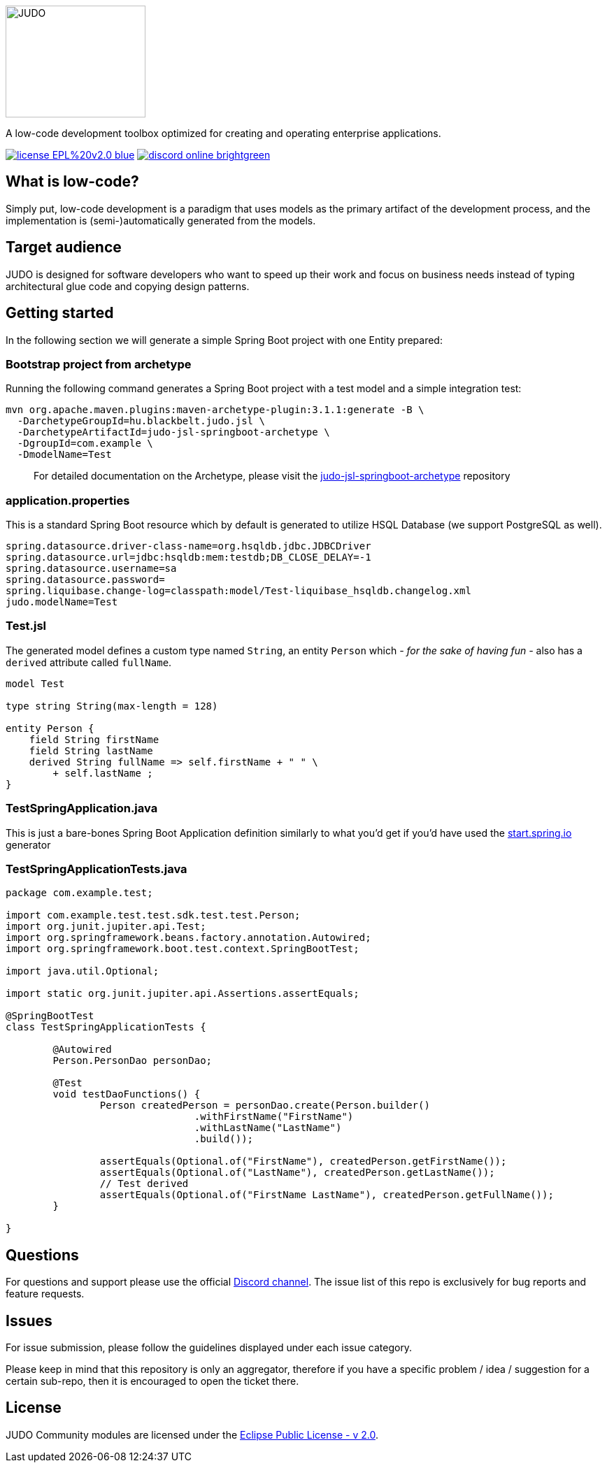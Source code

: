 ifdef::env-github[]
++++
<p align="center">
  <img width="200" height="160" src="https://github.com/BlackBeltTechnology/judo-community/raw/develop/docs/assets/judo_logo.svg">
</p>
++++
endif::[]
ifndef::env-github[]
image::docs/assets/judo_logo.svg/[JUDO,200,160,align="center"]
endif::[]

ifdef::env-github[]
++++
<p align="center">
  A low-code development toolbox optimized for creating and operating enterprise applications.
</p>
++++
endif::[]
ifndef::env-github[]
[.text-center]
A low-code development toolbox optimized for creating and operating enterprise applications.
endif::[]

ifdef::env-github[]
++++
<p align="center">
  <a href="https://github.com/BlackBeltTechnology/judo-community" target="_blank"><img src="https://img.shields.io/badge/license-EPL%20v2.0-blue.svg" alt="License" /></a>
  <a href="https://discord.gg/3yMGVaTr" target="_blank"><img src="https://img.shields.io/badge/discord-online-brightgreen.svg" alt="Discord" /></a>
</p>
++++
endif::[]
ifndef::env-github[]
[.text-center]
image:https://img.shields.io/badge/license-EPL%20v2.0-blue.svg[link="https://github.com/BlackBeltTechnology/judo-community"]
image:https://img.shields.io/badge/discord-online-brightgreen.svg[link="https://discord.gg/3yMGVaTr"]
endif::[]

== What is low-code?

Simply put, low-code development is a paradigm that uses models as the primary artifact of the development process, and
the implementation is (semi-)automatically generated from the models.

== Target audience

JUDO is designed for software developers who want to speed up their work and focus on business needs instead of typing
architectural glue code and copying design patterns.

== Getting started

In the following section we will generate a simple Spring Boot project with one Entity prepared:

=== Bootstrap project from archetype

Running the following command generates a Spring Boot project with a test model and a simple integration test:

[source,bash]
----
mvn org.apache.maven.plugins:maven-archetype-plugin:3.1.1:generate -B \
  -DarchetypeGroupId=hu.blackbelt.judo.jsl \
  -DarchetypeArtifactId=judo-jsl-springboot-archetype \
  -DgroupId=com.example \
  -DmodelName=Test
----

> For detailed documentation on the Archetype, please visit the https://github.com/BlackBeltTechnology/judo-jsl-springboot-archetype[judo-jsl-springboot-archetype]
repository

=== application.properties

This is a standard Spring Boot resource which by default is generated to utilize HSQL Database (we support PostgreSQL as well).

```
spring.datasource.driver-class-name=org.hsqldb.jdbc.JDBCDriver
spring.datasource.url=jdbc:hsqldb:mem:testdb;DB_CLOSE_DELAY=-1
spring.datasource.username=sa
spring.datasource.password=
spring.liquibase.change-log=classpath:model/Test-liquibase_hsqldb.changelog.xml
judo.modelName=Test
```

=== Test.jsl

The generated model defines a custom type named `String`, an entity `Person` which  __- for the sake of having fun -__ also
has a `derived` attribute called `fullName`.

```
model Test

type string String(max-length = 128)

entity Person {
    field String firstName
    field String lastName
    derived String fullName => self.firstName + " " \
        + self.lastName ;
}

```

=== TestSpringApplication.java

This is just a bare-bones Spring Boot Application definition similarly to what you'd get if you'd have used the
https://start.spring.io[start.spring.io] generator

=== TestSpringApplicationTests.java

[source,java]
----
package com.example.test;

import com.example.test.test.sdk.test.test.Person;
import org.junit.jupiter.api.Test;
import org.springframework.beans.factory.annotation.Autowired;
import org.springframework.boot.test.context.SpringBootTest;

import java.util.Optional;

import static org.junit.jupiter.api.Assertions.assertEquals;

@SpringBootTest
class TestSpringApplicationTests {

	@Autowired
	Person.PersonDao personDao;

	@Test
	void testDaoFunctions() {
		Person createdPerson = personDao.create(Person.builder()
				.withFirstName("FirstName")
				.withLastName("LastName")
				.build());

		assertEquals(Optional.of("FirstName"), createdPerson.getFirstName());
		assertEquals(Optional.of("LastName"), createdPerson.getLastName());
		// Test derived
		assertEquals(Optional.of("FirstName LastName"), createdPerson.getFullName());
	}

}
----

== Questions

For questions and support please use the official https://discord.gg/3yMGVaTr[Discord channel]. The issue list of this
repo is exclusively for bug reports and feature requests.

== Issues

For issue submission, please follow the guidelines displayed under each issue category.

Please keep in mind that this repository is only an aggregator, therefore if you have a specific problem / idea / suggestion
for a certain sub-repo, then it is encouraged to open the ticket there.

== License

JUDO Community modules are licensed under the https://www.eclipse.org/legal/epl-2.0/[Eclipse Public License - v 2.0].
